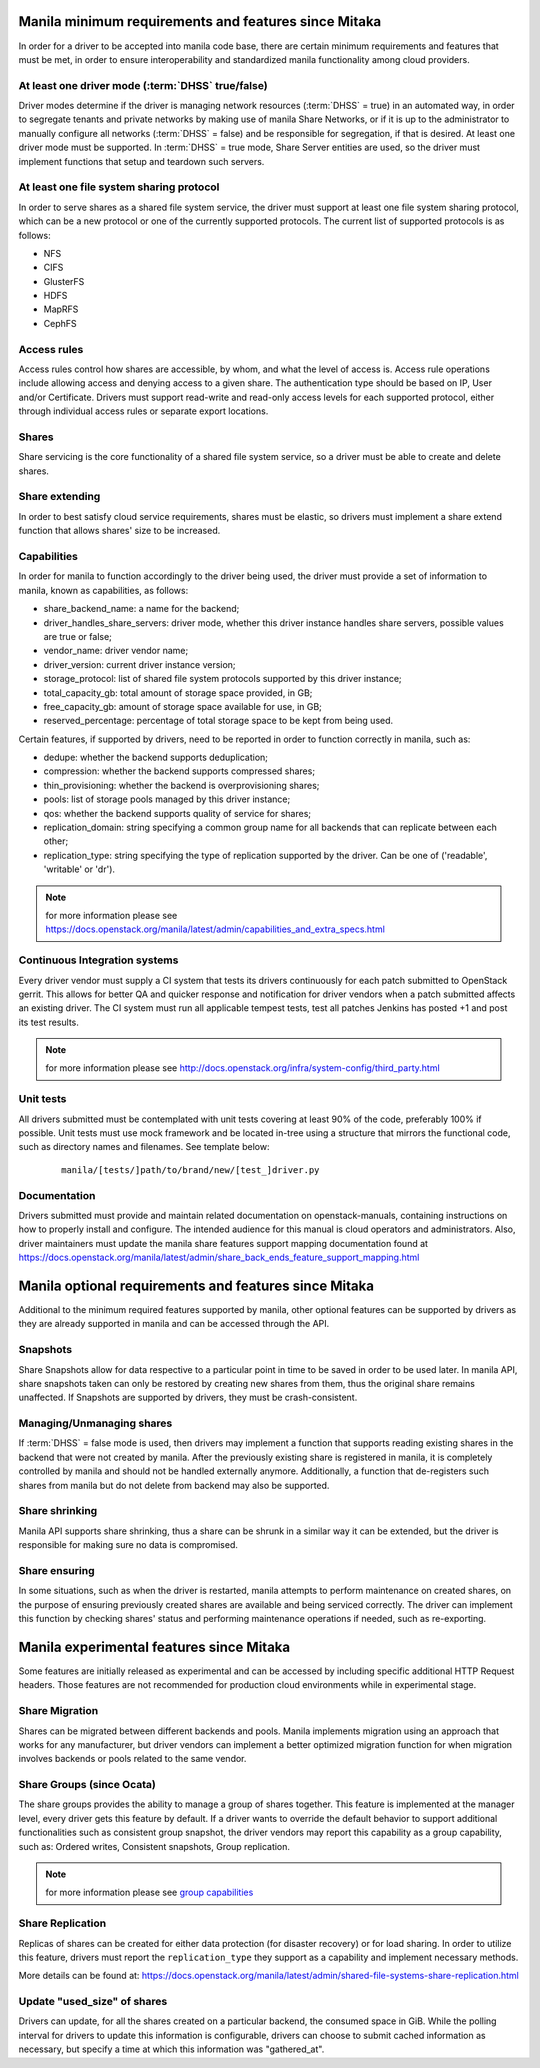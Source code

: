 ..
      Copyright (c) 2015 Hitachi Data Systems
      All Rights Reserved.

      Licensed under the Apache License, Version 2.0 (the "License"); you may
      not use this file except in compliance with the License. You may obtain
      a copy of the License at

          http://www.apache.org/licenses/LICENSE-2.0

      Unless required by applicable law or agreed to in writing, software
      distributed under the License is distributed on an "AS IS" BASIS, WITHOUT
      WARRANTIES OR CONDITIONS OF ANY KIND, either express or implied. See the
      License for the specific language governing permissions and limitations
      under the License.

Manila minimum requirements and features since Mitaka
=====================================================

In order for a driver to be accepted into manila code base, there are certain
minimum requirements and features that must be met, in order to ensure
interoperability and standardized manila functionality among cloud providers.

At least one driver mode (:term:`DHSS` true/false)
--------------------------------------------------

Driver modes determine if the driver is managing network resources
(:term:`DHSS` = true) in an automated way, in order to segregate tenants and
private networks by making use of manila Share Networks, or if it is up to the
administrator to manually configure all networks (:term:`DHSS` = false) and be
responsible for segregation, if that is desired. At least one driver mode must
be supported. In :term:`DHSS` = true mode, Share Server entities are used, so
the driver must implement functions that setup and teardown such servers.

At least one file system sharing protocol
-----------------------------------------

In order to serve shares as a shared file system service, the driver must
support at least one file system sharing protocol, which can be a new protocol
or one of the currently supported protocols. The current list of supported
protocols is as follows:

- NFS
- CIFS
- GlusterFS
- HDFS
- MapRFS
- CephFS

Access rules
------------

Access rules control how shares are accessible, by whom, and what the level of
access is. Access rule operations include allowing access and denying access
to a given share. The authentication type should be based on IP, User and/or
Certificate. Drivers must support read-write and read-only access levels for each
supported protocol, either through individual access rules or separate export
locations.

Shares
------

Share servicing is the core functionality of a shared file system service, so
a driver must be able to create and delete shares.

Share extending
---------------

In order to best satisfy cloud service requirements, shares must be elastic, so
drivers must implement a share extend function that allows shares' size to be
increased.

Capabilities
------------

In order for manila to function accordingly to the driver being used, the
driver must provide a set of information to manila, known as capabilities, as
follows:

- share_backend_name: a name for the backend;
- driver_handles_share_servers: driver mode, whether this driver instance
  handles share servers, possible values are true or false;
- vendor_name: driver vendor name;
- driver_version: current driver instance version;
- storage_protocol: list of shared file system protocols supported by this
  driver instance;
- total_capacity_gb: total amount of storage space provided, in GB;
- free_capacity_gb: amount of storage space available for use, in GB;
- reserved_percentage: percentage of total storage space to be kept from being
  used.

Certain features, if supported by drivers, need to be reported in order to
function correctly in manila, such as:

- dedupe: whether the backend supports deduplication;
- compression: whether the backend supports compressed shares;
- thin_provisioning: whether the backend is overprovisioning shares;
- pools: list of storage pools managed by this driver instance;
- qos: whether the backend supports quality of service for shares;
- replication_domain: string specifying a common group name for all backends
  that can replicate between each other;
- replication_type: string specifying the type of replication supported by
  the driver. Can be one of ('readable', 'writable' or 'dr').

.. note:: for more information please see https://docs.openstack.org/manila/latest/admin/capabilities_and_extra_specs.html

Continuous Integration systems
------------------------------

Every driver vendor must supply a CI system that tests its drivers
continuously for each patch submitted to OpenStack gerrit. This allows for
better QA and quicker response and notification for driver vendors when a
patch submitted affects an existing driver. The CI system must run all
applicable tempest tests, test all patches Jenkins has posted +1 and post its
test results.

.. note:: for more information please see http://docs.openstack.org/infra/system-config/third_party.html

Unit tests
----------

All drivers submitted must be contemplated with unit tests covering at least
90% of the code, preferably 100% if possible. Unit tests must use mock
framework and be located in-tree using a structure that mirrors the functional
code, such as directory names and filenames. See template below:

  ::

    manila/[tests/]path/to/brand/new/[test_]driver.py

Documentation
-------------

Drivers submitted must provide and maintain related documentation on
openstack-manuals, containing instructions on how to properly install and
configure. The intended audience for this manual is cloud operators and
administrators. Also, driver maintainers must update the manila share features
support mapping documentation found at
https://docs.openstack.org/manila/latest/admin/share_back_ends_feature_support_mapping.html

Manila optional requirements and features since Mitaka
======================================================

Additional to the minimum required features supported by manila, other optional
features can be supported by drivers as they are already supported in manila
and can be accessed through the API.

Snapshots
---------

Share Snapshots allow for data respective to a particular point in time to be
saved in order to be used later. In manila API, share snapshots taken can only
be restored by creating new shares from them, thus the original share remains
unaffected. If Snapshots are supported by drivers, they must be
crash-consistent.

Managing/Unmanaging shares
--------------------------

If :term:`DHSS` = false mode is used, then drivers may implement a function
that supports reading existing shares in the backend that were not created by
manila. After the previously existing share is registered in manila, it is
completely controlled by manila and should not be handled externally anymore.
Additionally, a function that de-registers such shares from manila but do
not delete from backend may also be supported.

Share shrinking
---------------

Manila API supports share shrinking, thus a share can be shrunk in a similar
way it can be extended, but the driver is responsible for making sure no data
is compromised.

Share ensuring
--------------

In some situations, such as when the driver is restarted, manila attempts to
perform maintenance on created shares, on the purpose of ensuring previously
created shares are available and being serviced correctly. The driver can
implement this function by checking shares' status and performing maintenance
operations if needed, such as re-exporting.


Manila experimental features since Mitaka
=========================================

Some features are initially released as experimental and can be accessed by
including specific additional HTTP Request headers. Those features are not
recommended for production cloud environments while in experimental stage.

Share Migration
---------------

Shares can be migrated between different backends and pools. Manila implements
migration using an approach that works for any manufacturer, but driver vendors
can implement a better optimized migration function for when migration involves
backends or pools related to the same vendor.

Share Groups (since Ocata)
--------------------------

The share groups provides the ability to manage a group of shares together.
This feature is implemented at the manager level, every driver gets this feature
by default. If a driver wants to override the default behavior to support
additional functionalities such as consistent group snapshot, the driver
vendors may report this capability as a group capability, such as: Ordered
writes, Consistent snapshots, Group replication.

.. note::

  for more information please see
  `group capabilities <https://docs.openstack.org/manila/latest/admin/group_capabilities_and_extra_specs.html>`_

Share Replication
-----------------

Replicas of shares can be created for either data protection (for disaster
recovery) or for load sharing. In order to utilize this feature, drivers must
report the ``replication_type`` they support as a capability and implement
necessary methods.

More details can be found at:
https://docs.openstack.org/manila/latest/admin/shared-file-systems-share-replication.html

Update "used_size" of shares
----------------------------
Drivers can update, for all the shares created on a particular backend, the
consumed space in GiB. While the polling interval for drivers to update this
information is configurable, drivers can choose to submit cached information
as necessary, but specify a time at which this information was "gathered_at".
